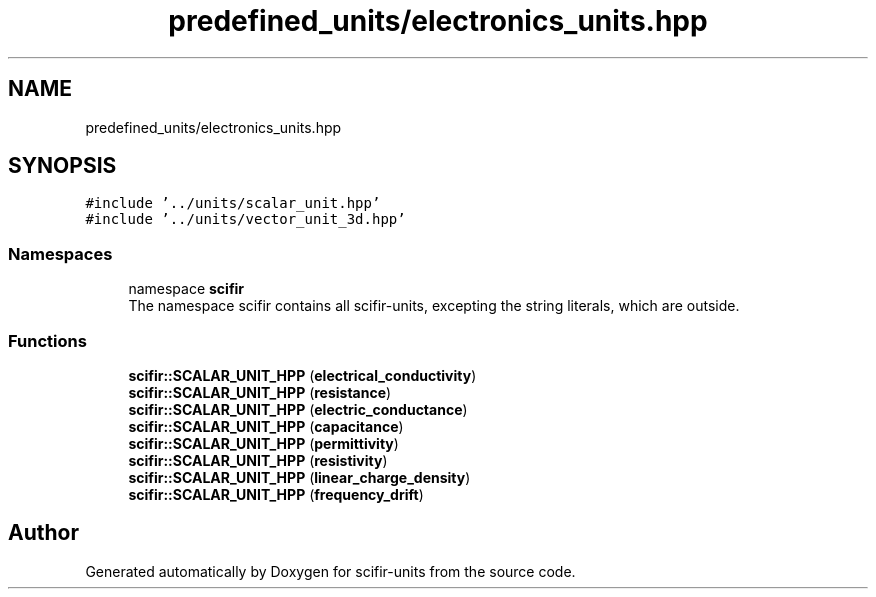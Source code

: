 .TH "predefined_units/electronics_units.hpp" 3 "Version 2.0.0" "scifir-units" \" -*- nroff -*-
.ad l
.nh
.SH NAME
predefined_units/electronics_units.hpp
.SH SYNOPSIS
.br
.PP
\fC#include '\&.\&./units/scalar_unit\&.hpp'\fP
.br
\fC#include '\&.\&./units/vector_unit_3d\&.hpp'\fP
.br

.SS "Namespaces"

.in +1c
.ti -1c
.RI "namespace \fBscifir\fP"
.br
.RI "The namespace scifir contains all scifir-units, excepting the string literals, which are outside\&. "
.in -1c
.SS "Functions"

.in +1c
.ti -1c
.RI "\fBscifir::SCALAR_UNIT_HPP\fP (\fBelectrical_conductivity\fP)"
.br
.ti -1c
.RI "\fBscifir::SCALAR_UNIT_HPP\fP (\fBresistance\fP)"
.br
.ti -1c
.RI "\fBscifir::SCALAR_UNIT_HPP\fP (\fBelectric_conductance\fP)"
.br
.ti -1c
.RI "\fBscifir::SCALAR_UNIT_HPP\fP (\fBcapacitance\fP)"
.br
.ti -1c
.RI "\fBscifir::SCALAR_UNIT_HPP\fP (\fBpermittivity\fP)"
.br
.ti -1c
.RI "\fBscifir::SCALAR_UNIT_HPP\fP (\fBresistivity\fP)"
.br
.ti -1c
.RI "\fBscifir::SCALAR_UNIT_HPP\fP (\fBlinear_charge_density\fP)"
.br
.ti -1c
.RI "\fBscifir::SCALAR_UNIT_HPP\fP (\fBfrequency_drift\fP)"
.br
.in -1c
.SH "Author"
.PP 
Generated automatically by Doxygen for scifir-units from the source code\&.
